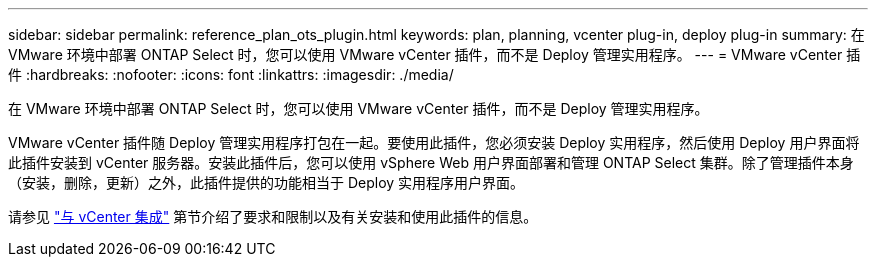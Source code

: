 ---
sidebar: sidebar 
permalink: reference_plan_ots_plugin.html 
keywords: plan, planning, vcenter plug-in, deploy plug-in 
summary: 在 VMware 环境中部署 ONTAP Select 时，您可以使用 VMware vCenter 插件，而不是 Deploy 管理实用程序。 
---
= VMware vCenter 插件
:hardbreaks:
:nofooter: 
:icons: font
:linkattrs: 
:imagesdir: ./media/


[role="lead"]
在 VMware 环境中部署 ONTAP Select 时，您可以使用 VMware vCenter 插件，而不是 Deploy 管理实用程序。

VMware vCenter 插件随 Deploy 管理实用程序打包在一起。要使用此插件，您必须安装 Deploy 实用程序，然后使用 Deploy 用户界面将此插件安装到 vCenter 服务器。安装此插件后，您可以使用 vSphere Web 用户界面部署和管理 ONTAP Select 集群。除了管理插件本身（安装，删除，更新）之外，此插件提供的功能相当于 Deploy 实用程序用户界面。

请参见 link:concept_vpi_overview.html["与 vCenter 集成"] 第节介绍了要求和限制以及有关安装和使用此插件的信息。
